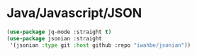 * Java/Javascript/JSON
#+PROPERTY: header-args:emacs-lisp :load yes

#+begin_src emacs-lisp
(use-package jq-mode :straight t)
(use-package jsonian :straight
 '(jsonian :type git :host github :repo "iwahbe/jsonian"))
#+END_SRC
